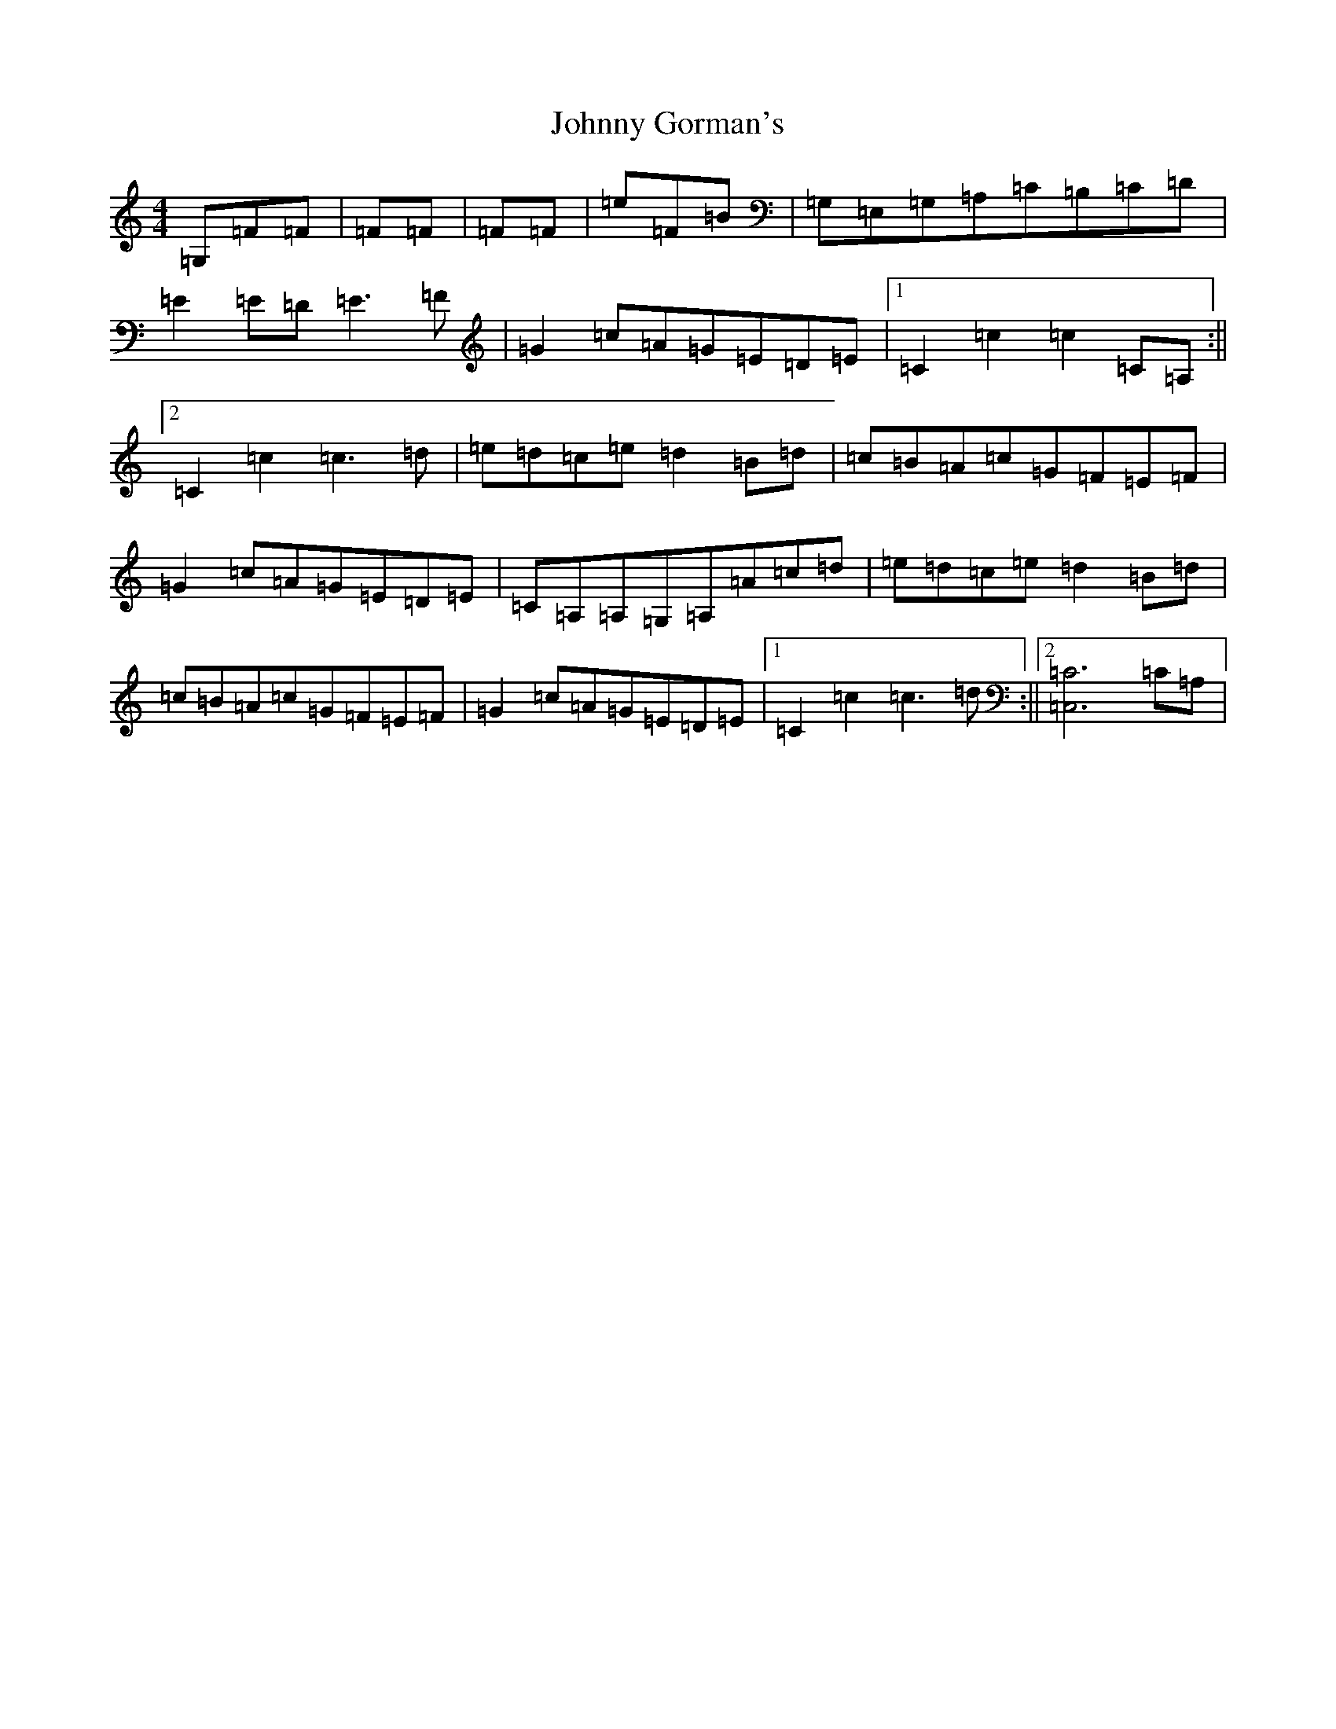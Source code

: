 X: 10930
T: Johnny Gorman's
S: https://thesession.org/tunes/8070#setting8070
Z: G Major
R: barndance
M:4/4
L:1/8
K: C Major
=G,=F=F|=F=F|=F=F|=e=F=B|=G,=E,=G,=A,=C=B,=C=D|=E2=E=D=E3=F|=G2=c=A=G=E=D=E|1=C2=c2=c2=C=A,:||2=C2=c2=c3=d|=e=d=c=e=d2=B=d|=c=B=A=c=G=F=E=F|=G2=c=A=G=E=D=E|=C=A,=A,=G,=A,=A=c=d|=e=d=c=e=d2=B=d|=c=B=A=c=G=F=E=F|=G2=c=A=G=E=D=E|1=C2=c2=c3=d:||2[=C6=C,6]=C=A,|